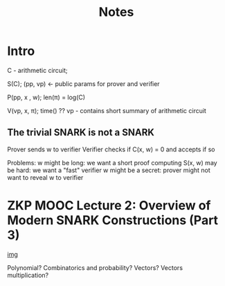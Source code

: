 #+TITLE: Notes

* Intro
C - arithmetic circuit;

S(C); (pp, vp) <- public params for prover and verifier

P(pp, x , w); len(π) = log(C)


V(vp, x, π); time() ??
vp - contains short summary of arithmetic circuit


** The trivial SNARK is not a SNARK
Prover sends w to verifier
Verifier checks if C(x, w) = 0 and accepts if so

Problems:
w might be long: we want a short proof
computing S(x, w) may be hard: we want a "fast" verifier
w might be a secret: prover might not want to reveal w to verifier

* ZKP MOOC Lecture 2: Overview of Modern SNARK Constructions (Part 3)

#+attr_org: :width 500
[[file:img/useful_obervation.png][img]]


Polynomial?
Combinatorics and probability?
Vectors? Vectors multiplication?
